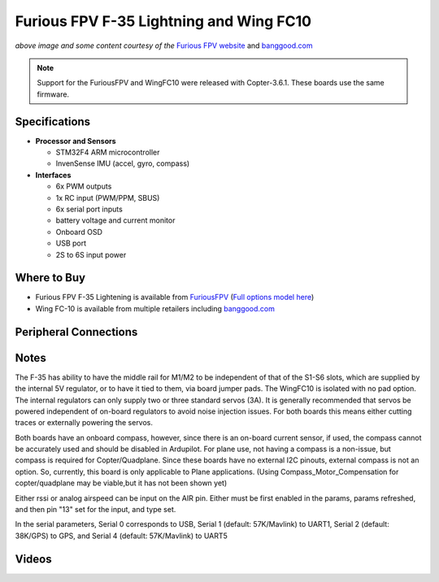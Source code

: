 .. _common-furiousfpv-f35:

========================================
Furious FPV F-35 Lightning and Wing FC10
========================================

.. image:: ../../../images/furiousfpv-f35.jpg
    :target: ../_images/furiousfpv-f35.jpg

*above image and some content courtesy of the* `Furious FPV website <https://furiousfpv.com/product_info.php?cPath=25&products_id=641>`__ and `banggood.com <https://www.banggood.com/Wing-FC-10-DOF-Flight-Controller-INAV-OSD-Accelerometer-Barometer-Gyro-Compass-For-RC-Airplane-Drone-p-1318626.html>`__

.. note::

   Support for the FuriousFPV and WingFC10 were released with Copter-3.6.1.  These boards use the same firmware.

Specifications
==============

-  **Processor and Sensors**

   -  STM32F4 ARM microcontroller
   -  InvenSense IMU (accel, gyro, compass)

-  **Interfaces**

   -  6x PWM outputs
   -  1x RC input (PWM/PPM, SBUS)
   -  6x serial port inputs
   -  battery voltage and current monitor
   -  Onboard OSD
   -  USB port
   -  2S to 6S input power

Where to Buy
============

- Furious FPV F-35 Lightening is available from `FuriousFPV <https://furiousfpv.com/product_info.php?cPath=25&products_id=641>`__ (`Full options model here <https://furiousfpv.com/product_info.php?cPath=25&products_id=657>`__)
- Wing FC-10 is available from multiple retailers including `banggood.com <https://www.banggood.com/Wing-FC-10-DOF-Flight-Controller-INAV-OSD-Accelerometer-Barometer-Gyro-Compass-For-RC-Airplane-Drone-p-1318626.html>`__

Peripheral Connections
======================

.. image:: ../../../images/furiousfpv-f35-wiring.jpg
    :target: ../_images/furiousfpv-f35-wiring.jpg
    
Notes
=====
The F-35 has ability to have the middle rail for M1/M2 to be independent of that of the S1-S6 slots, which are supplied by the internal 5V regulator, or to have it tied to them, via board jumper pads. The WingFC10 is isolated with no pad option. The internal regulators can only supply two or three standard servos (3A).
It is generally recommended that servos be powered independent of on-board regulators to avoid noise injection issues. For both boards this means either cutting traces or externally powering the servos.

Both boards have an onboard compass, however, since there is an on-board current sensor, if used, the compass cannot be accurately used and should be disabled in Ardupilot. For plane use, not having a compass is a non-issue, but compass is required for Copter/Quadplane. Since these boards have no external I2C pinouts, external compass is not an option. So, currently, this board is only applicable to Plane applications. (Using Compass_Motor_Compensation for copter/quadplane may be viable,but it has not been shown yet)

Either rssi or analog airspeed can be input on the AIR pin. Either must be first enabled in the params, params refreshed, and then pin "13" set for the input, and type set.

In the serial parameters, Serial 0 corresponds to USB, Serial 1 (default: 57K/Mavlink) to UART1, Serial 2 (default: 38K/GPS) to GPS, and Serial 4 (default: 57K/Mavlink) to UART5

Videos
======
..  vimeo:: 301399536
    :width: 100%
